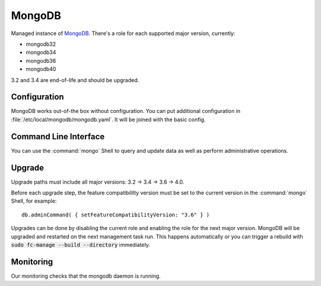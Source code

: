 .. _nixos2-mongodb:

MongoDB
=======

Managed instance of `MongoDB <https://www.mongodb.com>`_.
There's a role for each supported major version, currently:

* mongodb32
* mongodb34
* mongodb36
* mongodb40


3.2 and 3.4 are end-of-life and should be upgraded.


Configuration
-------------

MongoDB works out-of-the box without configuration.
You can put additional configuration in :file:`/etc/local/mongodb/mongodb.yaml`.
It will be joined with the basic config.

Command Line Interface
----------------------

You can use the :command:`mongo` Shell to query and update data as well
as perform administrative operations.

Upgrade
-------

Upgrade paths must include all major versions: 3.2 -> 3.4 -> 3.6 -> 4.0.

Before each upgrade step, the feature compatibililty version must be set to the
current version in the :command:`mongo` Shell, for example::

    db.adminCommand( { setFeatureCompatibilityVersion: "3.6" } )

Upgrades can be done by disabling the current role and enabling the role
for the next major version.
MongoDB will be upgraded and restarted on the next management task run.
This happens automatically or you can trigger a rebuild with
:code:`sudo fc-manage --build --directory` immediately.


Monitoring
----------

Our monitoring checks that the mongodb daemon is running.
